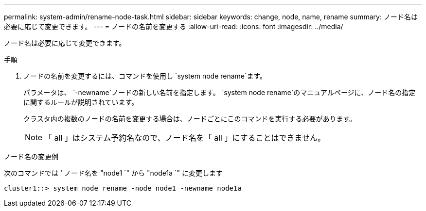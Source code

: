 ---
permalink: system-admin/rename-node-task.html 
sidebar: sidebar 
keywords: change, node, name, rename 
summary: ノード名は必要に応じて変更できます。 
---
= ノードの名前を変更する
:allow-uri-read: 
:icons: font
:imagesdir: ../media/


[role="lead"]
ノード名は必要に応じて変更できます。

.手順
. ノードの名前を変更するには、コマンドを使用し `system node rename`ます。
+
パラメータは、 `-newname`ノードの新しい名前を指定します。 `system node rename`のマニュアルページに、ノード名の指定に関するルールが説明されています。

+
クラスタ内の複数のノードの名前を変更する場合は、ノードごとにこのコマンドを実行する必要があります。

+
[NOTE]
====
「 all 」はシステム予約名なので、ノード名を「 all 」にすることはできません。

====


.ノード名の変更例
次のコマンドでは ' ノード名を "node1 `" から "node1a `" に変更します

[listing]
----
cluster1::> system node rename -node node1 -newname node1a
----